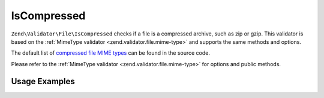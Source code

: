 .. _zend.validator.file.is-compressed:

IsCompressed
------------

``Zend\Validator\File\IsCompressed`` checks if a file is a compressed archive,
such as zip or gzip. This validator is based on the :ref:`MimeType validator <zend.validator.file.mime-type>`
and supports the same methods and options.

The default list of `compressed file MIME types`_ can be found in the source code.

.. _`compressed file MIME types`: https://github.com/zendframework/zf2/blob/master/library/Zend/Validator/File/IsCompressed.php#L48

Please refer to the :ref:`MimeType validator <zend.validator.file.mime-type>`
for options and public methods.


.. _zend.validator.file.is-compressed.usage:

Usage Examples
^^^^^^^^^^^^^^

.. code-block:: php
   :linenos:

   $validator = new \Zend\Validator\File\IsCompressed();
   if ($validator->isValid('./myfile.zip')) {
       // file is valid
   }
